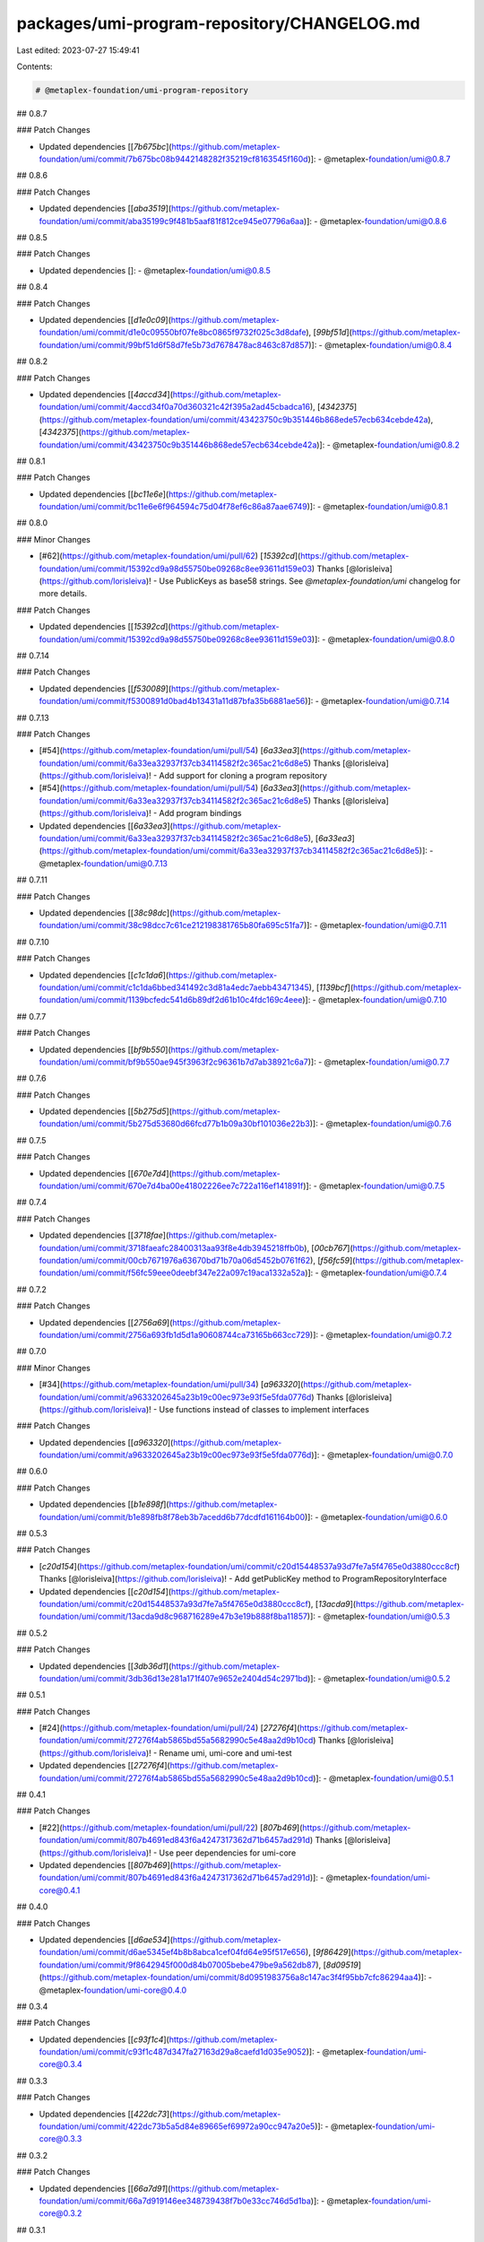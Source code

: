 packages/umi-program-repository/CHANGELOG.md
============================================

Last edited: 2023-07-27 15:49:41

Contents:

.. code-block:: md

    # @metaplex-foundation/umi-program-repository

## 0.8.7

### Patch Changes

- Updated dependencies [[`7b675bc`](https://github.com/metaplex-foundation/umi/commit/7b675bc08b9442148282f35219cf8163545f160d)]:
  - @metaplex-foundation/umi@0.8.7

## 0.8.6

### Patch Changes

- Updated dependencies [[`aba3519`](https://github.com/metaplex-foundation/umi/commit/aba35199c9f481b5aaf81f812ce945e07796a6aa)]:
  - @metaplex-foundation/umi@0.8.6

## 0.8.5

### Patch Changes

- Updated dependencies []:
  - @metaplex-foundation/umi@0.8.5

## 0.8.4

### Patch Changes

- Updated dependencies [[`d1e0c09`](https://github.com/metaplex-foundation/umi/commit/d1e0c09550bf07fe8bc0865f9732f025c3d8dafe), [`99bf51d`](https://github.com/metaplex-foundation/umi/commit/99bf51d6f58d7fe5b73d7678478ac8463c87d857)]:
  - @metaplex-foundation/umi@0.8.4

## 0.8.2

### Patch Changes

- Updated dependencies [[`4accd34`](https://github.com/metaplex-foundation/umi/commit/4accd34f0a70d360321c42f395a2ad45cbadca16), [`4342375`](https://github.com/metaplex-foundation/umi/commit/43423750c9b351446b868ede57ecb634cebde42a), [`4342375`](https://github.com/metaplex-foundation/umi/commit/43423750c9b351446b868ede57ecb634cebde42a)]:
  - @metaplex-foundation/umi@0.8.2

## 0.8.1

### Patch Changes

- Updated dependencies [[`bc11e6e`](https://github.com/metaplex-foundation/umi/commit/bc11e6e6f964594c75d04f78ef6c86a87aae6749)]:
  - @metaplex-foundation/umi@0.8.1

## 0.8.0

### Minor Changes

- [#62](https://github.com/metaplex-foundation/umi/pull/62) [`15392cd`](https://github.com/metaplex-foundation/umi/commit/15392cd9a98d55750be09268c8ee93611d159e03) Thanks [@lorisleiva](https://github.com/lorisleiva)! - Use PublicKeys as base58 strings. See `@metaplex-foundation/umi` changelog for more details.

### Patch Changes

- Updated dependencies [[`15392cd`](https://github.com/metaplex-foundation/umi/commit/15392cd9a98d55750be09268c8ee93611d159e03)]:
  - @metaplex-foundation/umi@0.8.0

## 0.7.14

### Patch Changes

- Updated dependencies [[`f530089`](https://github.com/metaplex-foundation/umi/commit/f5300891d0bad4b13431a11d87bfa35b6881ae56)]:
  - @metaplex-foundation/umi@0.7.14

## 0.7.13

### Patch Changes

- [#54](https://github.com/metaplex-foundation/umi/pull/54) [`6a33ea3`](https://github.com/metaplex-foundation/umi/commit/6a33ea32937f37cb34114582f2c365ac21c6d8e5) Thanks [@lorisleiva](https://github.com/lorisleiva)! - Add support for cloning a program repository

- [#54](https://github.com/metaplex-foundation/umi/pull/54) [`6a33ea3`](https://github.com/metaplex-foundation/umi/commit/6a33ea32937f37cb34114582f2c365ac21c6d8e5) Thanks [@lorisleiva](https://github.com/lorisleiva)! - Add program bindings

- Updated dependencies [[`6a33ea3`](https://github.com/metaplex-foundation/umi/commit/6a33ea32937f37cb34114582f2c365ac21c6d8e5), [`6a33ea3`](https://github.com/metaplex-foundation/umi/commit/6a33ea32937f37cb34114582f2c365ac21c6d8e5)]:
  - @metaplex-foundation/umi@0.7.13

## 0.7.11

### Patch Changes

- Updated dependencies [[`38c98dc`](https://github.com/metaplex-foundation/umi/commit/38c98dcc7c61ce212198381765b80fa695c51fa7)]:
  - @metaplex-foundation/umi@0.7.11

## 0.7.10

### Patch Changes

- Updated dependencies [[`c1c1da6`](https://github.com/metaplex-foundation/umi/commit/c1c1da6bbed341492c3d81a4edc7aebb43471345), [`1139bcf`](https://github.com/metaplex-foundation/umi/commit/1139bcfedc541d6b89df2d61b10c4fdc169c4eee)]:
  - @metaplex-foundation/umi@0.7.10

## 0.7.7

### Patch Changes

- Updated dependencies [[`bf9b550`](https://github.com/metaplex-foundation/umi/commit/bf9b550ae945f3963f2c96361b7d7ab38921c6a7)]:
  - @metaplex-foundation/umi@0.7.7

## 0.7.6

### Patch Changes

- Updated dependencies [[`5b275d5`](https://github.com/metaplex-foundation/umi/commit/5b275d53680d66fcd77b1b09a30bf101036e22b3)]:
  - @metaplex-foundation/umi@0.7.6

## 0.7.5

### Patch Changes

- Updated dependencies [[`670e7d4`](https://github.com/metaplex-foundation/umi/commit/670e7d4ba00e41802226ee7c722a116ef141891f)]:
  - @metaplex-foundation/umi@0.7.5

## 0.7.4

### Patch Changes

- Updated dependencies [[`3718fae`](https://github.com/metaplex-foundation/umi/commit/3718faeafc28400313aa93f8e4db3945218ffb0b), [`00cb767`](https://github.com/metaplex-foundation/umi/commit/00cb7671976a63670bd71b70a06d5452b0761f62), [`f56fc59`](https://github.com/metaplex-foundation/umi/commit/f56fc59eee0deebf347e22a097c19aca1332a52a)]:
  - @metaplex-foundation/umi@0.7.4

## 0.7.2

### Patch Changes

- Updated dependencies [[`2756a69`](https://github.com/metaplex-foundation/umi/commit/2756a693fb1d5d1a90608744ca73165b663cc729)]:
  - @metaplex-foundation/umi@0.7.2

## 0.7.0

### Minor Changes

- [#34](https://github.com/metaplex-foundation/umi/pull/34) [`a963320`](https://github.com/metaplex-foundation/umi/commit/a9633202645a23b19c00ec973e93f5e5fda0776d) Thanks [@lorisleiva](https://github.com/lorisleiva)! - Use functions instead of classes to implement interfaces

### Patch Changes

- Updated dependencies [[`a963320`](https://github.com/metaplex-foundation/umi/commit/a9633202645a23b19c00ec973e93f5e5fda0776d)]:
  - @metaplex-foundation/umi@0.7.0

## 0.6.0

### Patch Changes

- Updated dependencies [[`b1e898f`](https://github.com/metaplex-foundation/umi/commit/b1e898fb8f78eb3b7acedd6b77dcdfd161164b00)]:
  - @metaplex-foundation/umi@0.6.0

## 0.5.3

### Patch Changes

- [`c20d154`](https://github.com/metaplex-foundation/umi/commit/c20d15448537a93d7fe7a5f4765e0d3880ccc8cf) Thanks [@lorisleiva](https://github.com/lorisleiva)! - Add getPublicKey method to ProgramRepositoryInterface

- Updated dependencies [[`c20d154`](https://github.com/metaplex-foundation/umi/commit/c20d15448537a93d7fe7a5f4765e0d3880ccc8cf), [`13acda9`](https://github.com/metaplex-foundation/umi/commit/13acda9d8c968716289e47b3e19b888f8ba11857)]:
  - @metaplex-foundation/umi@0.5.3

## 0.5.2

### Patch Changes

- Updated dependencies [[`3db36d1`](https://github.com/metaplex-foundation/umi/commit/3db36d13e281a171f407e9652e2404d54c2971bd)]:
  - @metaplex-foundation/umi@0.5.2

## 0.5.1

### Patch Changes

- [#24](https://github.com/metaplex-foundation/umi/pull/24) [`27276f4`](https://github.com/metaplex-foundation/umi/commit/27276f4ab5865bd55a5682990c5e48aa2d9b10cd) Thanks [@lorisleiva](https://github.com/lorisleiva)! - Rename umi, umi-core and umi-test

- Updated dependencies [[`27276f4`](https://github.com/metaplex-foundation/umi/commit/27276f4ab5865bd55a5682990c5e48aa2d9b10cd)]:
  - @metaplex-foundation/umi@0.5.1

## 0.4.1

### Patch Changes

- [#22](https://github.com/metaplex-foundation/umi/pull/22) [`807b469`](https://github.com/metaplex-foundation/umi/commit/807b4691ed843f6a4247317362d71b6457ad291d) Thanks [@lorisleiva](https://github.com/lorisleiva)! - Use peer dependencies for umi-core

- Updated dependencies [[`807b469`](https://github.com/metaplex-foundation/umi/commit/807b4691ed843f6a4247317362d71b6457ad291d)]:
  - @metaplex-foundation/umi-core@0.4.1

## 0.4.0

### Patch Changes

- Updated dependencies [[`d6ae534`](https://github.com/metaplex-foundation/umi/commit/d6ae5345ef4b8b8abca1cef04fd64e95f517e656), [`9f86429`](https://github.com/metaplex-foundation/umi/commit/9f8642945f000d84b07005bebe479be9a562db87), [`8d09519`](https://github.com/metaplex-foundation/umi/commit/8d0951983756a8c147ac3f4f95bb7cfc86294aa4)]:
  - @metaplex-foundation/umi-core@0.4.0

## 0.3.4

### Patch Changes

- Updated dependencies [[`c93f1c4`](https://github.com/metaplex-foundation/umi/commit/c93f1c487d347fa27163d29a8caefd1d035e9052)]:
  - @metaplex-foundation/umi-core@0.3.4

## 0.3.3

### Patch Changes

- Updated dependencies [[`422dc73`](https://github.com/metaplex-foundation/umi/commit/422dc73b5a5d84e89665ef69972a90cc947a20e5)]:
  - @metaplex-foundation/umi-core@0.3.3

## 0.3.2

### Patch Changes

- Updated dependencies [[`66a7d91`](https://github.com/metaplex-foundation/umi/commit/66a7d919146ee348739438f7b0e33cc746d5d1ba)]:
  - @metaplex-foundation/umi-core@0.3.2

## 0.3.1

### Patch Changes

- Updated dependencies [[`e566c1b`](https://github.com/metaplex-foundation/umi/commit/e566c1ba7232e1020234a750ec83607d50f60c56), [`acdc77a`](https://github.com/metaplex-foundation/umi/commit/acdc77af0f6c6e231b42b22e116497908043c57c)]:
  - @metaplex-foundation/umi-core@0.3.1

## 0.3.0

### Patch Changes

- Updated dependencies [[`95d56e9`](https://github.com/metaplex-foundation/umi/commit/95d56e969b3da53e7b60758db4c530d206765697)]:
  - @metaplex-foundation/umi-core@0.3.0

## 0.2.3

### Patch Changes

- Updated dependencies [[`697bddd`](https://github.com/metaplex-foundation/umi/commit/697bddd6cdd520bd1f9190eb9827c3f351512145)]:
  - @metaplex-foundation/umi-core@0.2.3

## 0.2.2

### Patch Changes

- Updated dependencies [[`e1c9595`](https://github.com/metaplex-foundation/umi/commit/e1c9595dd7f0aeb4469e86a496bc25bbb43a1b5d)]:
  - @metaplex-foundation/umi-core@0.2.2

## 0.2.1

### Patch Changes

- Updated dependencies [[`d28f4dc`](https://github.com/metaplex-foundation/umi/commit/d28f4dc05c45f35a429fa818e060aed648778718)]:
  - @metaplex-foundation/umi-core@0.2.1

## 0.2.0

### Minor Changes

- [`b4d681f`](https://github.com/metaplex-foundation/umi/commit/b4d681fd173fb5cc6fe7907c610a23703695c4f6) Thanks [@lorisleiva](https://github.com/lorisleiva)! - Rename Metaplex to Umi

### Patch Changes

- Updated dependencies [[`b4d681f`](https://github.com/metaplex-foundation/umi/commit/b4d681fd173fb5cc6fe7907c610a23703695c4f6)]:
  - @metaplex-foundation/umi-core@0.2.0

## 0.1.2

### Patch Changes

- [`d3ee23a`](https://github.com/metaplex-foundation/umi/commit/d3ee23aa7ee19a4c6db0e3556e58ee4d12b8ab2b) Thanks [@lorisleiva](https://github.com/lorisleiva)! - Ensure all packages are built before trying to publish

- Updated dependencies [[`d3ee23a`](https://github.com/metaplex-foundation/umi/commit/d3ee23aa7ee19a4c6db0e3556e58ee4d12b8ab2b)]:
  - @metaplex-foundation/umi-core@0.1.2

## 0.1.1

### Patch Changes

- [`f30119d`](https://github.com/metaplex-foundation/umi/commit/f30119daf5c51d893c654a064f5fabeb9246aa41) Thanks [@lorisleiva](https://github.com/lorisleiva)! - Publish a new version with changelog and a release tag

- Updated dependencies [[`f30119d`](https://github.com/metaplex-foundation/umi/commit/f30119daf5c51d893c654a064f5fabeb9246aa41)]:
  - @metaplex-foundation/umi-core@0.1.1


